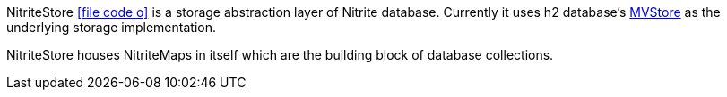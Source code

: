 NitriteStore
icon:file-code-o[link="http://static.javadoc.io/org.dizitart/nitrite/{version}/org/dizitart/no2/store/NitriteStore.html", window="_blank"]
is a storage abstraction layer of Nitrite database. Currently it uses h2 database's
http://www.h2database.com/html/mvstore.html[MVStore, window="_blank"] as the underlying
storage implementation.

NitriteStore houses NitriteMaps in itself which are the building block of database
collections.